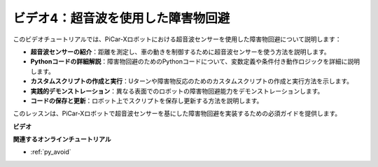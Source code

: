 ビデオ4：超音波を使用した障害物回避
============================================

このビデオチュートリアルでは、PiCar-Xロボットにおける超音波センサーを使用した障害物回避について説明します：

* **超音波センサーの紹介**：距離を測定し、車の動きを制御するために超音波センサーを使う方法を説明します。
* **Pythonコードの詳細解説**：障害物回避のためのPythonコードについて、変数定義や条件付き動作ロジックを詳細に説明します。
* **カスタムスクリプトの作成と実行**：Uターンや障害物反応のためのカスタムスクリプトの作成と実行方法を示します。
* **実践的デモンストレーション**：異なる表面でのロボットの障害物回避能力をデモンストレーションします。
* **コードの保存と更新**：ロボット上でスクリプトを保存し更新する方法を説明します。

このレッスンは、PiCar-Xロボットで超音波センサーを基にした障害物回避を実装するための必須ガイドを提供します。

**ビデオ**

.. raw:: html

    <iframe width="700" height="500" src="https://www.youtube.com/embed/zi5GM7lP5JA?si=obLF_79PFZv8xAZl" title="YouTube video player" frameborder="0" allow="accelerometer; autoplay; clipboard-write; encrypted-media; gyroscope; picture-in-picture; web-share" allowfullscreen></iframe>

**関連するオンラインチュートリアル**

* :ref:`py_avoid`
